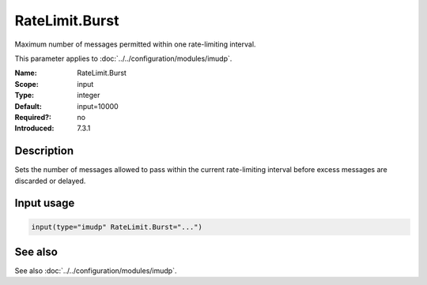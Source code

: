 .. _param-imudp-ratelimit-burst:
.. _imudp.parameter.module.ratelimit-burst:

RateLimit.Burst
===============

.. index::
   single: imudp; RateLimit.Burst
   single: RateLimit.Burst

.. summary-start

Maximum number of messages permitted within one rate-limiting interval.

.. summary-end

This parameter applies to :doc:`../../configuration/modules/imudp`.

:Name: RateLimit.Burst
:Scope: input
:Type: integer
:Default: input=10000
:Required?: no
:Introduced: 7.3.1

Description
-----------
Sets the number of messages allowed to pass within the current rate-limiting
interval before excess messages are discarded or delayed.

Input usage
-----------
.. _param-imudp-input-ratelimit-burst:
.. _imudp.parameter.input.ratelimit-burst:
.. code-block:: rsyslog

   input(type="imudp" RateLimit.Burst="...")

See also
--------
See also :doc:`../../configuration/modules/imudp`.

